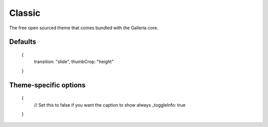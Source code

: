 .. highlight:: javascript

*******
Classic
*******

The free open sourced theme that comes bundled with the Galleria core.

Defaults
--------

    {
        transition: "slide",
        thumbCrop: "height"
    }

Theme-specific options
----------------------

    {
        // Set this to false if you want the caption to show always
        _toggleInfo: true
    }